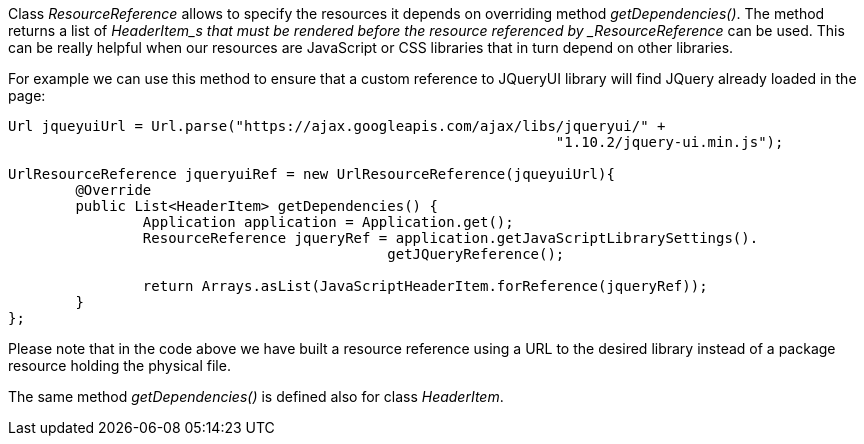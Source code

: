 


Class _ResourceReference_ allows to specify the resources it depends on overriding method _getDependencies()_. The method returns a list of _HeaderItem_s that must be rendered before the resource referenced by _ResourceReference_ can be used. This can be really helpful when our resources are JavaScript or CSS libraries that in turn depend on other libraries.

For example we can use this method to ensure that a custom reference to JQueryUI library will find JQuery already loaded in the page: 

[source,java]
----
Url jqueyuiUrl = Url.parse("https://ajax.googleapis.com/ajax/libs/jqueryui/" + 
                                                                 "1.10.2/jquery-ui.min.js");
		
UrlResourceReference jqueryuiRef = new UrlResourceReference(jqueyuiUrl){
	@Override
	public List<HeaderItem> getDependencies() {
		Application application = Application.get();
		ResourceReference jqueryRef = application.getJavaScriptLibrarySettings(). 
                                             getJQueryReference();
				
		return Arrays.asList(JavaScriptHeaderItem.forReference(jqueryRef));
	}
};
----

Please note that in the code above we have built a resource reference using a URL to the desired library instead of a package resource holding the physical file.

The same method _getDependencies()_ is defined also for class _HeaderItem_.

